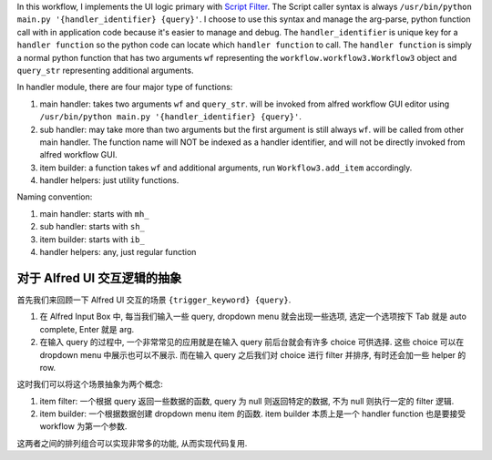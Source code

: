 In this workflow, I implements the UI logic primary with `Script Filter <https://www.alfredapp.com/help/workflows/inputs/script-filter/>`_. The Script caller syntax is always ``/usr/bin/python main.py '{handler_identifier} {query}'``. I choose to use this syntax and manage the arg-parse, python function call with in application code because it's easier to manage and debug. The ``handler_identifier`` is unique key for a ``handler function`` so the python code can locate which ``handler function`` to call. The ``handler function`` is simply a normal python function that has two arguments ``wf`` representing the ``workflow.workflow3.Workflow3`` object and ``query_str`` representing additional arguments.

In handler module, there are four major type of functions:

1. main handler: takes two arguments ``wf`` and ``query_str``.  will be invoked from alfred workflow GUI editor using ``/usr/bin/python main.py '{handler_identifier} {query}'``.
2. sub handler: may take more than two arguments but the first argument is still always ``wf``. will be called from other main handler. The function name will NOT be indexed as a handler identifier, and will not be directly invoked from alfred workflow GUI.
3. item builder: a function takes ``wf`` and additional arguments, run ``Workflow3.add_item`` accordingly.
4. handler helpers: just utility functions.

Naming convention:

1. main handler: starts with ``mh_``
2. sub handler: starts with ``sh_``
3. item builder: starts with ``ib_``
4. handler helpers: any, just regular function


对于 Alfred UI 交互逻辑的抽象
------------------------------------------------------------------------------

首先我们来回顾一下 Alfred UI 交互的场景 ``{trigger_keyword} {query}``.

1. 在 Alfred Input Box 中, 每当我们输入一些 query, dropdown menu 就会出现一些选项, 选定一个选项按下 Tab 就是 auto complete, Enter 就是 arg.
2. 在输入 query 的过程中, 一个非常常见的应用就是在输入 query 前后台就会有许多 choice 可供选择. 这些 choice 可以在 dropdown menu 中展示也可以不展示. 而在输入 query 之后我们对 choice 进行 filter 并排序, 有时还会加一些 helper 的 row.

这时我们可以将这个场景抽象为两个概念:

1. item filter: 一个根据 query 返回一些数据的函数, query 为 null 则返回特定的数据, 不为 null 则执行一定的 filter 逻辑.
2. item builder: 一个根据数据创建 dropdown menu item 的函数. item builder 本质上是一个 handler function 也是要接受 workflow 为第一个参数.

这两者之间的排列组合可以实现非常多的功能, 从而实现代码复用.

